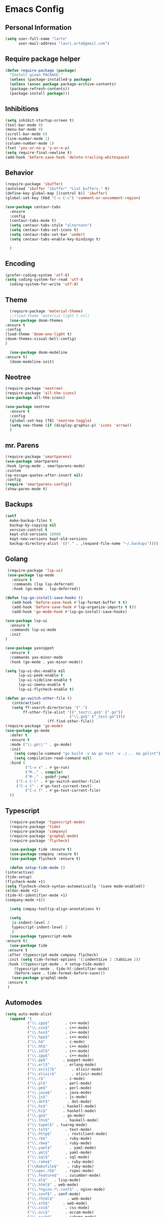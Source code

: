 
* Emacs Config
#+OPTIONS: toc:5

** Personal Information

    #+BEGIN_SRC emacs-lisp
    (setq user-full-name "larte"
          user-mail-address "lauri.arte@gmail.com")
    #+END_SRC

** Require package helper

    #+BEGIN_SRC emacs-lisp
    (defun require-package (package)
      "Install given PACKAGE."
      (unless (package-installed-p package)
      (unless (assoc package package-archive-contents)
      (package-refresh-contents))
      (package-install package)))
    #+END_SRC

** Inhibitions

    #+BEGIN_SRC emacs-lisp
    (setq inhibit-startup-screen t)
    (tool-bar-mode 0)
    (menu-bar-mode 0)
    (scroll-bar-mode 0)
    (line-number-mode 1)
    (column-number-mode 1)
    (fset 'yes-or-no-p 'y-or-n-p)
    (setq require-final-newline t)
    (add-hook 'before-save-hook 'delete-trailing-whitespace)
    #+END_SRC

** Behavior

   #+BEGIN_SRC emacs-lisp
     (require-package 'ibuffer)
     (autoload 'ibuffer "ibuffer" "List buffers." t)
     (define-key global-map [(control b)] 'ibuffer)
     (global-set-key (kbd "C-c C-c") 'comment-or-uncomment-region)

     (use-package centaur-tabs
       :ensure
       :config
       (centaur-tabs-mode t)
       (setq centaur-tabs-style "alternate")
       (setq centaur-tabs-set-icons t)
       (setq centaur-tabs-set-bar 'under)
       (setq centaur-tabs-enable-key-bindings t)

       )

   #+END_SRC


** Encoding

    #+BEGIN_SRC emacs-lisp
    (prefer-coding-system 'utf-8)
    (setq coding-system-for-read 'utf-8
      coding-system-for-write 'utf-8)
    #+END_SRC

** Theme

    #+BEGIN_SRC emacs-lisp
      (require-package 'material-theme)
      ;;(load-theme 'material-light t nil)
      (use-package doom-themes
	:ensure t
	:config
	(load-theme 'doom-one-light t)
	(doom-themes-visual-bell-config)
	)

      (use-package doom-modeline
	:ensure t)
      (doom-modeline-init)
    #+END_SRC

** Neotree

       #+BEGIN_SRC emacs-lisp
	 (require-package 'neotree)
	 (require-package 'all-the-icons)
	 (use-package all-the-icons)

	 (use-package neotree
	   :ensure t
	   :config
	   (global-set-key [f8] 'neotree-toggle)
	   (setq neo-theme (if (display-graphic-p) 'icons 'arrow))
	   )
    #+END_SRC



** mr. Parens

    #+BEGIN_SRC emacs-lisp
    (require-package 'smartparens)
    (use-package smartparens
    :hook (prog-mode . smartparens-mode)
    :custom
    (sp-escape-quotes-after-insert nil)
    :config
    (require 'smartparens-config))
    (show-paren-mode t)
 #+END_SRC

** Backups

    #+BEGIN_SRC emacs-lisp
    (setf
      make-backup-files t
      backup-by-copying nil
      version-control t
      kept-old-versions 10000
      kept-new-versions kept-old-versions
      backup-directory-alist `(("." . ,(expand-file-name "~/.backups"))))
    #+END_SRC


** Golang

   #+BEGIN_SRC emacs-lisp
   (require-package 'lsp-ui)
   (use-package lsp-mode
     :ensure t
     :commands (lsp lsp-deferred)
     :hook (go-mode . lsp-deferred))

  (defun lsp-go-install-save-hooks ()
     (add-hook 'before-save-hook #'lsp-format-buffer t t)
     (add-hook 'before-save-hook #'lsp-organize-imports t t))
     (add-hook 'go-mode-hook #'lsp-go-install-save-hooks)

  (use-package lsp-ui
    :ensure t
    :commands lsp-ui-mode
    :init
  )

  (use-package yasnippet
    :ensure t
    :commands yas-minor-mode
    :hook (go-mode . yas-minor-mode))

  (setq lsp-ui-doc-enable nil
        lsp-ui-peek-enable t
        lsp-ui-sideline-enable t
        lsp-ui-imenu-enable t
        lsp-ui-flycheck-enable t)

  (defun go-switch-other-file ()
     (interactive)
     (setq ff-search-directories '(".")
          ff-other-file-alist '(("_test\\.go$" (".go"))
                               ("\\.go$" ("_test.go"))))
     			     (ff-find-other-file))
  (require-package 'go-mode)
  (use-package go-mode
    :defer t
    :ensure t
    :mode ("\\.go\\'" . go-mode)
    :init
      (setq compile-command "go build -v && go test -v ./... && golint")
      (setq compilation-read-command nil)
    :bind (
           ("C-x x" . #'go-run)
           ("M-," . compile)
           ("M-." . godef-jump)
	   ("C-x C-l" . #'go-switch-another-file)
	   ("C-x t" . #'go-test-current-test)
           ("C-x f" . #'go-test-current-file)
    ))
   #+END_SRC

** Typescript

    #+BEGIN_SRC emacs-lisp
      (require-package 'typescript-mode)
      (require-package 'tide)
      (require-package 'company)
      (require-package 'graphql-mode)
      (require-package 'flycheck)

      (use-package tide :ensure t)
      (use-package company :ensure t)
      (use-package flycheck :ensure t)

      (defun setup-tide-mode ()
	(interactive)
	(tide-setup)
	(flycheck-mode +1)
	(setq flycheck-check-syntax-automatically '(save mode-enabled))
	(eldoc-mode +1)
	(tide-hl-identifier-mode +1)
	(company-mode +1))

      (setq compay-tooltip-align-annotations t)

      (setq
       js-indent-level 2
       typescript-indent-level 2
       )
      (use-package typescript-mode
	:ensure t)
      (use-package tide
	 :ensure t
	 :after (typescript-mode company flycheck)
	 :init (setq tide-format-options '(:indentSize 2 :tabSize 2))
	 :hook ((typescript-mode . #'setup-tide-mode)
		(typescript-mode . tide-hl-identifier-mode)
		(before-save . tide-format-before-save)))
       (use-package graphql-mode
	 :ensure t
	 )
    #+END_SRC

** Automodes

    #+BEGIN_SRC emacs-lisp
    (setq auto-mode-alist
      (append '(
              ("\\.cpp$"       . c++-mode)
              ("\\.cxx$"       . c++-mode)
              ("\\.hxx$"       . c++-mode)
              ("\\.hpp$"       . c++-mode)
              ("\\.h$"         . c-mode)
              ("\\.hh$"        . c++-mode)
              ("\\.idl$"       . c++-mode)
              ("\\.ipp$"       . c++-mode)
              ("\\.pp$"       . puppet-mode)
              ("\\.erl$"       . erlang-mode)
              ("\\.ex[s]?$"       . elixir-mode)
              ("\\.elixir$"       . elixir-mode)
              ("\\.c$"         . c-mode)
              ("\\.pl$"        . perl-mode)
              ("\\.pm$"        . perl-mode)
              ("\\.java$"      . java-mode)
              ("\\.js$"        . js-mode)
              ("\\.dot$"        . dot-mode)
              ("\\.hs$"       . haskell-mode)
              ("\\.hi$"       . haskell-mode)
              ("\\.go$"       . go-mode)
              ("\\.lhs$"       . haskell-mode)
              ("\\.topml$" . tuareg-mode)
              ("\\.txt$"       . text-mode)
              ("\\.http$"       . restclient-mode)
              ("\\.rb$"        . ruby-mode)
              ("\\.rbw$"       . ruby-mode)
              ("\\.yaml$"        . yaml-mode)
              ("\\.yml$"       . yaml-mode)
              ("\\.sql$"       . sql-mode)
              ("\\.rake$"       . ruby-mode)
              ("\\Rakefile$"    . ruby-mode)
              ("\\spec.rb$"    . rspec-mode)
              ("\\.feature$"   . cucumber-mode)
              ("\\.el$"   . lisp-mode)
              ("\\.html$" . web-mode)
              ("\\.*nginx.*\.conf$" . nginx-mode)
              ("\\.conf$" . conf-mode)
              ("\\.rhtml$"      . web-mode)
              ("\\.erb$"      . web-mode)
              ("\\.css$"       . css-mode)
              ("\\.occ$"       . occam-mode)
              ("\\.scsh$"      . scheme-mode)
              ("\\TODO$"         . org-mode)
              ("\\.org$"         . org-mode)
              ("\\.mm$"         . objc-mode)
              ("\\.md$"         . markdown-mode)
	      ("\\.ts$"         . typescript-mode)
	      ("\\.tsx$"        . typescript-mode)
              ("\\.MD$"         . markdown-mode)
              ("\\.feature$"    . feature-mode)
              ("\\.markdown$"         . markdown-mode))
            auto-mode-alist))

            (autoload 'ansi-color-for-comint-mode-on "ansi-color" nil t)
    #+END_SRC
